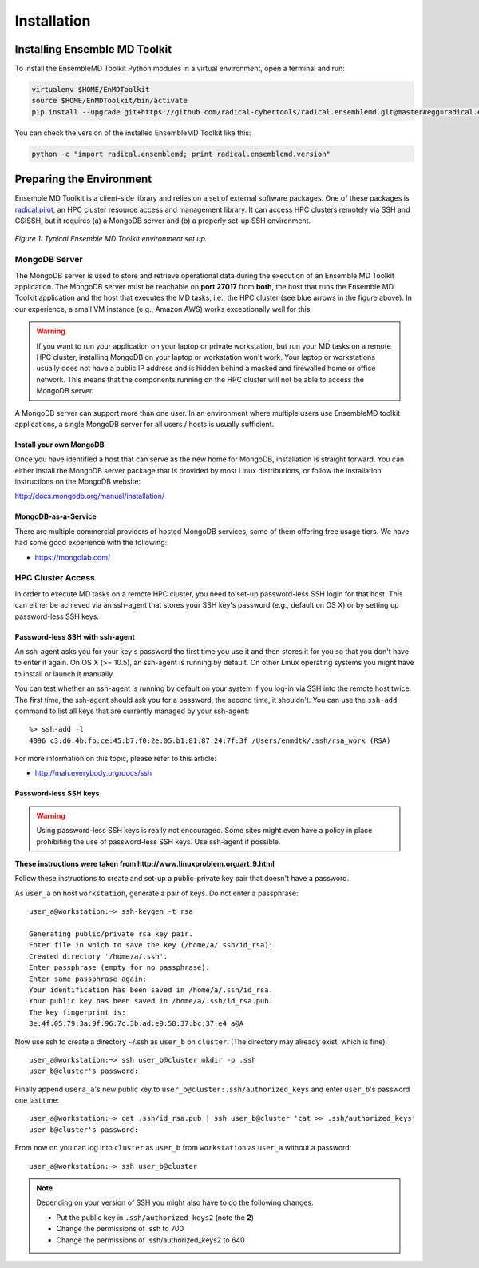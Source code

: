 .. _installation:

************
Installation
************

Installing Ensemble MD Toolkit
==============================

To install the EnsembleMD Toolkit Python modules in a virtual environment, 
open a terminal and run:

.. code-block:: bash

    virtualenv $HOME/EnMDToolkit
    source $HOME/EnMDToolkit/bin/activate
    pip install --upgrade git+https://github.com/radical-cybertools/radical.ensemblemd.git@master#egg=radical.ensemblemd

You can check the version of the installed EnsembleMD Toolkit like this:

.. code-block:: bash

    python -c "import radical.ensemblemd; print radical.ensemblemd.version"


.. _envpreparation:

Preparing the Environment
=========================

Ensemble MD Toolkit is a client-side library and relies on a set of external
software packages. One of these packages is `radical.pilot <http://radicalpilot.readthedocs.org>`_, 
an HPC cluster resource access and management library. It can access HPC clusters
remotely via SSH and GSISSH, but it requires (a) a MongoDB server and (b) a 
properly set-up SSH environment.

.. figure:: images/hosts_and_ports.*
   :width: 360pt
   :align: center
   :alt: MongoDB and SSH ports.

   `Figure 1: Typical Ensemble MD Toolkit environment set up.`

MongoDB Server
--------------

The MongoDB server is used to store and retrieve operational data during the 
execution of an Ensemble MD Toolkit application. The MongoDB server must 
be reachable on **port 27017** from **both**, the host that runs the 
Ensemble MD Toolkit application and the host that executes the MD tasks, i.e., 
the HPC cluster (see blue arrows in the figure above). In our experience,
a small VM instance (e.g., Amazon AWS) works exceptionally well for this.

.. warning:: If you want to run your application on your laptop or private 
             workstation, but run your MD tasks on a remote HPC cluster, 
             installing MongoDB on your laptop or workstation won't work.
             Your laptop or workstations usually does not have a public IP
             address and is hidden behind a masked and firewalled home or office 
             network. This means that the components running on the HPC cluster 
             will not be able to access the MongoDB server.

A MongoDB server can support more than one user. In an environment where 
multiple users use EnsembleMD toolkit applications, a single MongoDB server
for all users / hosts is usually sufficient. 

Install your own MongoDB
^^^^^^^^^^^^^^^^^^^^^^^^

Once you have identified a host that can serve as the new home for MongoDB,
installation is straight forward. You can either install the MongoDB 
server package that is provided by most Linux distributions, or 
follow the installation instructions on the MongoDB website:

http://docs.mongodb.org/manual/installation/

MongoDB-as-a-Service
^^^^^^^^^^^^^^^^^^^^

There are multiple commercial providers of hosted MongoDB services, some of them
offering free usage tiers. We have had some good experience with the following:

* https://mongolab.com/

HPC Cluster Access
------------------

In order to execute MD tasks on a remote HPC cluster, you need to set-up
password-less SSH login for that host. This can either be achieved via 
an ssh-agent that stores your SSH key's password (e.g., default on
OS X) or by setting up password-less SSH keys.

Password-less SSH with ssh-agent
^^^^^^^^^^^^^^^^^^^^^^^^^^^^^^^^

An ssh-agent asks you for your key's password the first time you use  it and
then stores it for you so that you don't have to enter it again. On OS X (>=
10.5), an ssh-agent is running by default. On other Linux operating systems
you might have to install or launch it manually.

You can test whether an ssh-agent is running by default on your system if you
log-in via SSH into the remote host twice. The first time, the ssh-agent 
should ask you for a password, the second time, it shouldn't. You can use the 
``ssh-add`` command to list all keys that are currently managed by your 
ssh-agent::

    %> ssh-add -l
    4096 c3:d6:4b:fb:ce:45:b7:f0:2e:05:b1:81:87:24:7f:3f /Users/enmdtk/.ssh/rsa_work (RSA)

For more information on this topic, please refer to this article:

* http://mah.everybody.org/docs/ssh

Password-less SSH keys
^^^^^^^^^^^^^^^^^^^^^^

.. warning:: Using password-less SSH keys is really not encouraged. Some sites might 
             even have a policy in place prohibiting the use of password-less
             SSH keys. Use ssh-agent if possible.

**These instructions were taken from http://www.linuxproblem.org/art_9.html**


Follow these instructions to create and set-up a public-private key pair that 
doesn't have a password.

As ``user_a`` on host ``workstation``, generate a pair of keys. 
Do not enter a passphrase::

    user_a@workstation:~> ssh-keygen -t rsa

    Generating public/private rsa key pair.
    Enter file in which to save the key (/home/a/.ssh/id_rsa): 
    Created directory '/home/a/.ssh'.
    Enter passphrase (empty for no passphrase): 
    Enter same passphrase again: 
    Your identification has been saved in /home/a/.ssh/id_rsa.
    Your public key has been saved in /home/a/.ssh/id_rsa.pub.
    The key fingerprint is:
    3e:4f:05:79:3a:9f:96:7c:3b:ad:e9:58:37:bc:37:e4 a@A

Now use ssh to create a directory ~/.ssh as ``user_b`` on ``cluster``. 
(The directory may already exist, which is fine)::

    user_a@workstation:~> ssh user_b@cluster mkdir -p .ssh
    user_b@cluster's password: 

Finally append ``usera_a``'s new public key to ``user_b@cluster:.ssh/authorized_keys`` 
and enter ``user_b``'s password one last time::

    user_a@workstation:~> cat .ssh/id_rsa.pub | ssh user_b@cluster 'cat >> .ssh/authorized_keys'
    user_b@cluster's password: 

From now on you can log into ``cluster`` as ``user_b`` from ``workstation`` as 
``user_a`` without a password::

    user_a@workstation:~> ssh user_b@cluster

.. note:: Depending on your version of SSH you might also have to do the following changes:

            - Put the public key in ``.ssh/authorized_keys2`` (note the **2**)
            - Change the permissions of .ssh to 700
            - Change the permissions of .ssh/authorized_keys2 to 640

